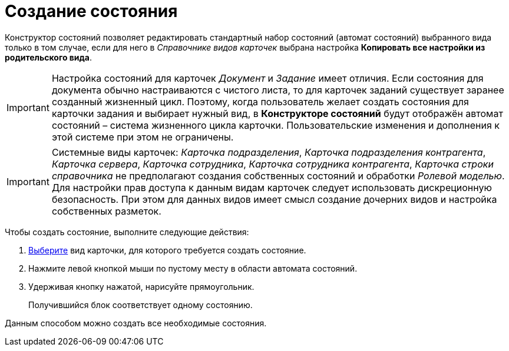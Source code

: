 = Создание состояния

Конструктор состояний позволяет редактировать стандартный набор состояний (автомат состояний) выбранного вида только в том случае, если для него в _Справочнике видов карточек_ выбрана настройка *Копировать все настройки из родительского вида*.

[IMPORTANT]
====
Настройка состояний для карточек _Документ_ и _Задание_ имеет отличия. Если состояния для документа обычно настраиваются с чистого листа, то для карточек заданий существует заранее созданный жизненный цикл. Поэтому, когда пользователь желает создать состояния для карточки задания и выбирает нужный вид, в *Конструкторе состояний* будут отображён автомат состояний – система жизненного цикла карточки. Пользовательские изменения и дополнения к этой системе при этом не ограничены.
====

[IMPORTANT]
====
Системные виды карточек: _Карточка подразделения_, _Карточка подразделения контрагента_, _Карточка сервера_, _Карточка сотрудника_, _Карточка сотрудника контрагента_, _Карточка строки справочника_ не предполагают создания собственных состояний и обработки _Ролевой моделью_. Для настройки прав доступа к данным видам карточек следует использовать дискреционную безопасность. При этом для данных видов имеет смысл создание дочерних видов и настройка собственных разметок.
====

Чтобы создать состояние, выполните следующие действия:

. xref:state_SelectCardType.adoc[Выберите] вид карточки, для которого требуется создать состояние.
. Нажмите левой кнопкой мыши по пустому месту в области автомата состояний.
. Удерживая кнопку нажатой, нарисуйте прямоугольник.
+
Получившийся блок соответствует одному состоянию.

Данным способом можно создать все необходимые состояния.

